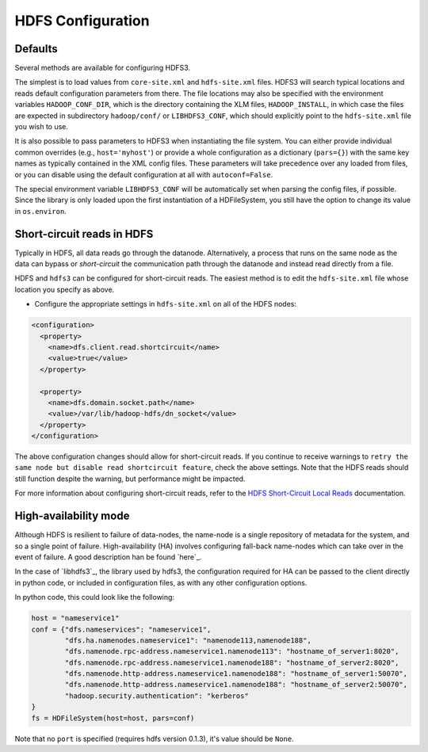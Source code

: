HDFS Configuration
==================

Defaults
--------

Several methods are available for configuring HDFS3.

The simplest is to load values from ``core-site.xml`` and ``hdfs-site.xml`` files.
HDFS3 will search typical locations and reads default configuration parameters from there.  
The file locations may also be specified with the environment variables ``HADOOP_CONF_DIR``,
which is the directory containing the XLM files, ``HADOOP_INSTALL``, in which case the 
files are expected in subdirectory ``hadoop/conf/`` or ``LIBHDFS3_CONF``, which should
explicitly point to the ``hdfs-site.xml`` file you wish to use.

It is also possible to pass parameters to HDFS3 when instantiating the file system. You
can either provide individual common overrides (e.g., ``host='myhost'``) or provide
a whole configuration as a dictionary (``pars={}``) with the same key names as typically
contained in the XML config files. These parameters will take precedence over any loaded
from files, or you can disable using the default configuration at all with ``autoconf=False``.

The special environment variable ``LIBHDFS3_CONF`` will be automatically set when parsing
the config files, if possible. Since the library is only loaded upon the first instantiation
of a HDFileSystem, you still have the option to change its value in ``os.environ``.

Short-circuit reads in HDFS
---------------------------

Typically in HDFS, all data reads go through the datanode. Alternatively, a
process that runs on the same node as the data can bypass or `short-circuit`
the communication path through the datanode and instead read directly from a
file.

HDFS and ``hdfs3`` can be configured for short-circuit reads. The easiest method is
to edit the ``hdfs-site.xml`` file whose location you specify as above.

* Configure the appropriate settings in ``hdfs-site.xml`` on all of the HDFS nodes:

.. code-block:: xml

  <configuration>
    <property>
      <name>dfs.client.read.shortcircuit</name>
      <value>true</value>
    </property>

    <property>
      <name>dfs.domain.socket.path</name>
      <value>/var/lib/hadoop-hdfs/dn_socket</value>
    </property>
  </configuration>

The above configuration changes should allow for short-circuit reads. If you
continue to receive warnings to ``retry the same node but disable read
shortcircuit feature``, check the above settings. Note that the HDFS reads
should still function despite the warning, but performance might be impacted.

For more information about configuring short-circuit reads, refer to the
`HDFS Short-Circuit Local Reads`_ documentation.

.. _`HDFS Short-Circuit Local Reads`: https://hadoop.apache.org/docs/current/hadoop-project-dist/hadoop-hdfs/ShortCircuitLocalReads.html

High-availability mode
----------------------

Although HDFS is resilient to failure of data-nodes, the name-node is a single
repository of metadata for the system, and so a single point of failure.
High-availability (HA) involves configuring fall-back name-nodes which can take
over in the event of failure. A good description han be found `here`_.

.. _`Cloudera and HDFS HA`: https://www.cloudera.com/documentation/enterprise/5-8-x/topics/cdh_hag_hdfs_ha_intro.html#topic_2_1

In the case of `libhdfs3`_, the library used by hdfs3, the configuration
required for HA can be passed to the client directly in python code, or
included in configuration files, as with any other configuration options.

.. _`libhdfs HA documentation`: https://github.com/Pivotal-Data-Attic/pivotalrd-libhdfs3/wiki/Configure-Parameters

In python code, this could look like the following:

.. code-block:: python

    host = "nameservice1"
    conf = {"dfs.nameservices": "nameservice1",
            "dfs.ha.namenodes.nameservice1": "namenode113,namenode188",
            "dfs.namenode.rpc-address.nameservice1.namenode113": "hostname_of_server1:8020",
            "dfs.namenode.rpc-address.nameservice1.namenode188": "hostname_of_server2:8020",
            "dfs.namenode.http-address.nameservice1.namenode188": "hostname_of_server1:50070",
            "dfs.namenode.http-address.nameservice1.namenode188": "hostname_of_server2:50070",
            "hadoop.security.authentication": "kerberos"
    }
    fs = HDFileSystem(host=host, pars=conf)

Note that no ``port`` is specified (requires hdfs version 0.1.3), it's value should be ``None``.

